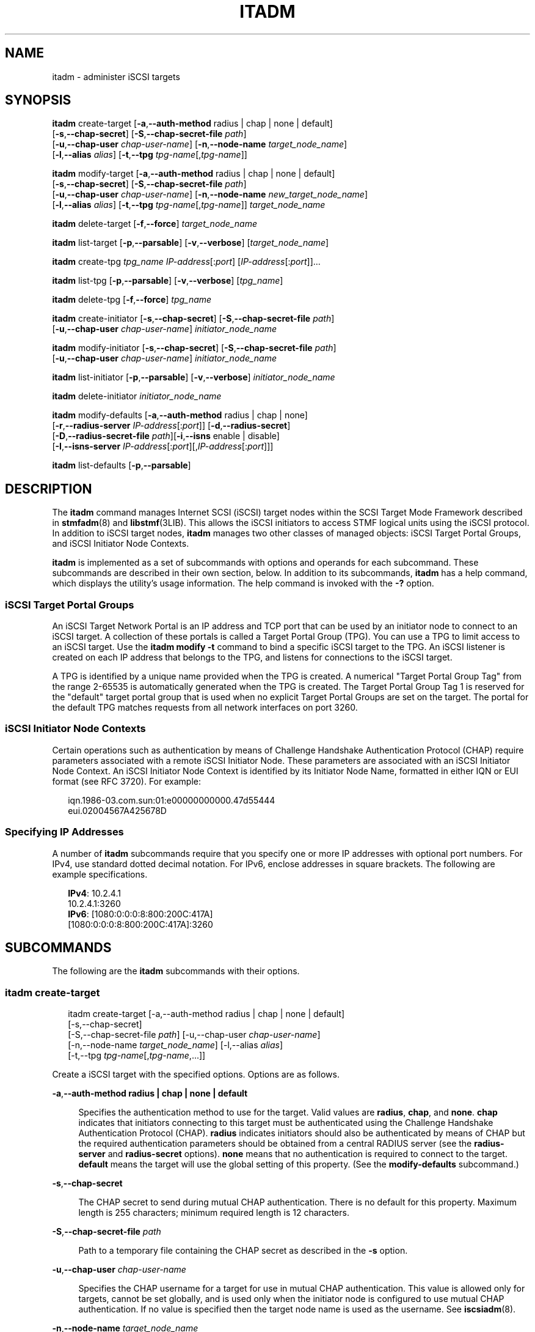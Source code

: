 '\" t
.\" The contents of this file are subject to the terms of the
.\" Common Development and Distribution License (the "License").
.\" You may not use this file except in compliance with the License.
.\"
.\" You can obtain a copy of the license at usr/src/OPENSOLARIS.LICENSE
.\" or http://www.opensolaris.org/os/licensing.
.\" See the License for the specific language governing permissions
.\" and limitations under the License.
.\"
.\" When distributing Covered Code, include this CDDL HEADER in each
.\" file and include the License file at usr/src/OPENSOLARIS.LICENSE.
.\" If applicable, add the following below this CDDL HEADER, with the
.\" fields enclosed by brackets "[]" replaced with your own identifying
.\" information: Portions Copyright [yyyy] [name of copyright owner]
.\"
.\"
.\" Copyright (c) 2008, Sun Microsystems, Inc. All Rights Reserved
.\" Copyright 2014 Nexenta Systems, Inc.  All rights reserved.
.\"
.TH ITADM 8 "April 9, 2016"
.SH NAME
itadm \- administer iSCSI targets
.SH SYNOPSIS
.LP
.nf
\fBitadm\fR create-target [\fB-a\fR,\fB--auth-method\fR radius | chap | none | default]
     [\fB-s\fR,\fB--chap-secret\fR] [\fB-S\fR,\fB--chap-secret-file\fR \fIpath\fR]
     [\fB-u\fR,\fB--chap-user\fR \fIchap-user-name\fR] [\fB-n\fR,\fB--node-name\fR \fItarget_node_name\fR]
     [\fB-l\fR,\fB--alias\fR \fIalias\fR] [\fB-t\fR,\fB--tpg\fR \fItpg-name\fR[,\fItpg-name\fR]]
.fi

.LP
.nf
\fBitadm\fR modify-target [\fB-a\fR,\fB--auth-method\fR radius | chap | none | default]
     [\fB-s\fR,\fB--chap-secret\fR] [\fB-S\fR,\fB--chap-secret-file\fR \fIpath\fR]
     [\fB-u\fR,\fB--chap-user\fR \fIchap-user-name\fR] [\fB-n\fR,\fB--node-name\fR \fInew_target_node_name\fR]
     [\fB-l\fR,\fB--alias\fR \fIalias\fR] [\fB-t\fR,\fB--tpg\fR \fItpg-name\fR[,\fItpg-name\fR]] \fItarget_node_name\fR
.fi

.LP
.nf
\fBitadm\fR delete-target [\fB-f\fR,\fB--force\fR] \fItarget_node_name\fR
.fi

.LP
.nf
\fBitadm\fR list-target [\fB-p\fR,\fB--parsable\fR] [\fB-v\fR,\fB--verbose\fR] [\fItarget_node_name\fR]
.fi

.LP
.nf
\fBitadm\fR create-tpg \fItpg_name\fR \fIIP-address\fR[:\fIport\fR] [\fIIP-address\fR[:\fIport\fR]]...
.fi

.LP
.nf
\fBitadm\fR list-tpg [\fB-p\fR,\fB--parsable\fR] [\fB-v\fR,\fB--verbose\fR] [\fItpg_name\fR]
.fi

.LP
.nf
\fBitadm\fR delete-tpg  [\fB-f\fR,\fB--force\fR] \fItpg_name\fR
.fi

.LP
.nf
\fBitadm\fR create-initiator [\fB-s\fR,\fB--chap-secret\fR] [\fB-S\fR,\fB--chap-secret-file\fR \fIpath\fR]
     [\fB-u\fR,\fB--chap-user\fR \fIchap-user-name\fR] \fIinitiator_node_name\fR
.fi

.LP
.nf
\fBitadm\fR modify-initiator [\fB-s\fR,\fB--chap-secret\fR] [\fB-S\fR,\fB--chap-secret-file\fR \fIpath\fR]
     [\fB-u\fR,\fB--chap-user\fR \fIchap-user-name\fR] \fIinitiator_node_name\fR
.fi

.LP
.nf
\fBitadm\fR list-initiator [\fB-p\fR,\fB--parsable\fR] [\fB-v\fR,\fB--verbose\fR] \fIinitiator_node_name\fR
.fi

.LP
.nf
\fBitadm\fR delete-initiator \fIinitiator_node_name\fR
.fi

.LP
.nf
\fBitadm\fR modify-defaults [\fB-a\fR,\fB--auth-method\fR radius | chap | none]
     [\fB-r\fR,\fB--radius-server\fR \fIIP-address\fR[:\fIport\fR]] [\fB-d\fR,\fB--radius-secret\fR]
     [\fB-D\fR,\fB--radius-secret-file\fR \fIpath\fR][\fB-i\fR,\fB--isns\fR enable | disable]
     [\fB-I\fR,\fB--isns-server\fR \fIIP-address\fR[:\fIport\fR][,\fIIP-address\fR[:\fIport\fR]]]
.fi

.LP
.nf
\fBitadm\fR list-defaults [\fB-p\fR,\fB--parsable\fR]
.fi

.SH DESCRIPTION
.LP
The \fBitadm\fR command manages Internet SCSI (iSCSI) target nodes within the
SCSI Target Mode Framework described in \fBstmfadm\fR(8) and
\fBlibstmf\fR(3LIB).  This allows the iSCSI initiators to access STMF logical
units using the iSCSI protocol. In addition to iSCSI target nodes, \fBitadm\fR
manages two other classes of managed objects: iSCSI Target Portal Groups, and
iSCSI Initiator Node Contexts.
.sp
.LP
\fBitadm\fR is implemented as a set of subcommands with options and operands
for each subcommand. These subcommands are described in their own section,
below. In addition to its subcommands, \fBitadm\fR has a help command, which
displays the utility's usage information. The help command is invoked with the
\fB-?\fR option.
.SS "iSCSI Target Portal Groups"
.LP
An iSCSI Target Network Portal is an IP address and TCP port that can be used
by an initiator node to connect to an iSCSI target. A collection of  these
portals is called a Target Portal Group (TPG). You can use a TPG  to limit
access to an iSCSI target. Use the \fBitadm modify\fR \fB-t\fR command to  bind
a specific iSCSI target to the TPG. An iSCSI listener is created on  each IP
address that belongs to the TPG, and listens for connections to  the iSCSI
target.
.sp
.LP
A TPG is identified by a unique name provided when the TPG is created. A
numerical "Target Portal Group Tag" from the range 2-65535 is automatically
generated when the TPG is created. The Target Portal Group Tag 1 is reserved
for the "default" target portal group that is used when no explicit Target
Portal Groups are set on the target. The portal for the default TPG matches
requests from all network interfaces on port  3260.
.SS "iSCSI Initiator Node Contexts"
.LP
Certain operations such as authentication by means of Challenge Handshake
Authentication Protocol (CHAP) require parameters associated with a remote
iSCSI Initiator Node. These parameters are associated with an iSCSI Initiator
Node Context. An iSCSI Initiator Node Context is identified by its Initiator
Node Name, formatted in either IQN or EUI format (see RFC 3720). For example:
.sp
.in +2
.nf
iqn.1986-03.com.sun:01:e00000000000.47d55444
eui.02004567A425678D
.fi
.in -2
.sp

.SS "Specifying IP Addresses"
.LP
A number of \fBitadm\fR subcommands require that you specify one or more IP
addresses with optional port numbers. For IPv4, use standard dotted decimal
notation. For IPv6, enclose addresses in square brackets. The following are
example specifications.
.sp
.in +2
.nf
\fBIPv4\fR:  10.2.4.1
       10.2.4.1:3260
\fBIPv6\fR:  [1080:0:0:0:8:800:200C:417A]
       [1080:0:0:0:8:800:200C:417A]:3260
.fi
.in -2
.sp

.SH SUBCOMMANDS
.LP
The following are the \fBitadm\fR subcommands with their options.
.SS "\fBitadm create-target\fR"
.in +2
.nf
itadm create-target [-a,--auth-method radius | chap | none | default]
     [-s,--chap-secret]
     [-S,--chap-secret-file \fIpath\fR] [-u,--chap-user \fIchap-user-name\fR]
     [-n,--node-name \fItarget_node_name\fR] [-l,--alias \fIalias\fR]
     [-t,--tpg \fItpg-name\fR[,\fItpg-name\fR,...]]
.fi
.in -2
.sp

.sp
.LP
Create a iSCSI target with the specified options. Options are as follows.
.sp
.ne 2
.na
\fB\fB-a\fR,\fB--auth-method\fR \fBradius | chap | none | default\fR\fR
.ad
.sp .6
.RS 4n
Specifies the authentication method to use for the target. Valid values are
\fBradius\fR, \fBchap\fR, and \fBnone\fR. \fBchap\fR indicates that initiators
connecting to this target must be authenticated using the Challenge Handshake
Authentication Protocol (CHAP). \fBradius\fR indicates initiators should also
be authenticated by means of CHAP but the required authentication parameters
should  be obtained from a central RADIUS server (see the \fBradius-server\fR
and \fBradius-secret\fR options). \fBnone\fR means that no authentication is
required to connect to the target. \fBdefault\fR means the target will use the
global setting of this property.  (See the \fBmodify-defaults\fR subcommand.)
.RE

.sp
.ne 2
.na
\fB\fB-s\fR,\fB--chap-secret\fR\fR
.ad
.sp .6
.RS 4n
The CHAP secret to send during mutual CHAP authentication. There is no default
for this property. Maximum length is 255 characters; minimum required length is
12 characters.
.RE

.sp
.ne 2
.na
\fB\fB-S\fR,\fB--chap-secret-file\fR \fIpath\fR\fR
.ad
.sp .6
.RS 4n
Path to a temporary file containing the CHAP secret as described in the
\fB-s\fR option.
.RE

.sp
.ne 2
.na
\fB\fB-u\fR,\fB--chap-user\fR \fIchap-user-name\fR\fR
.ad
.sp .6
.RS 4n
Specifies the CHAP username for a target for use in mutual CHAP authentication.
This value is allowed only for targets, cannot be set globally, and is used
only when the initiator node is configured to use mutual CHAP authentication.
If no value is specified then the target node name is used as the username. See
\fBiscsiadm\fR(8).
.RE

.sp
.ne 2
.na
\fB\fB-n\fR,\fB--node-name\fR \fItarget_node_name\fR\fR
.ad
.sp .6
.RS 4n
An iSCSI Target Node is identified by its Target Node Name, formatted in either
IQN or EUI format (see RFC 3720). This option establishes that name.
.RE

.sp
.ne 2
.na
\fB\fB-l\fR,\fB--alias\fR \fIalias\fR\fR
.ad
.sp .6
.RS 4n
An alternate identifier associated with a target node. The identifier does not
need to be unique.
.RE

.sp
.ne 2
.na
\fB\fB-t\fR,\fB--tpg\fR \fItpg-name\fR[,\fItpg-name\fR,...]\fR
.ad
.sp .6
.RS 4n
A list of Target Portal Group (TPG) identifiers that specifies the TPGs that an
initiator can use to access a specific target or the keyword \fBdefault\fR.  If
\fBdefault\fR is specified, the target will use the default portal,
\fBINADDR_ANY:3260\fR.
.RE

.SS "\fBitadm modify-target\fR"
.in +2
.nf
itadm modify-target [\fB-a\fR,\fB--auth-method\fR radius | chap | none | default]
     [\fB-s\fR,\fB--chap-secret\fR] [\fB-S\fR,\fB--chap-secret-file\fR \fIpath\fR]
     [\fB-u\fR,\fB--chap-user\fR \fIchap-user-name\fR] [\fB-n\fR,\fB--node-name\fR \fInew_tgt_node_name\fR]
     [\fB-l\fR,\fB--alias\fR \fIalias\fR] [\fB-t\fR,\fB--tpg\fR \fItpg-name\fR[,\fItpg-name\fR]] \fItarget_node_name\fR
.fi
.in -2
.sp

.sp
.LP
Modify an iSCSI target according to the specified options. Options are as
follows.
.sp
.ne 2
.na
\fB\fB-a\fR,\fB--auth-method\fR \fBradius | chap | none | default\fR\fR
.ad
.sp .6
.RS 4n
As described under the \fBcreate-target\fR subcommand, above.
.RE

.sp
.ne 2
.na
\fB\fB-s\fR,\fB--chap-secret\fR\fR
.ad
.sp .6
.RS 4n
As described under the \fBcreate-target\fR subcommand, above.
.RE

.sp
.ne 2
.na
\fB\fB-S\fR,\fB--chap-secret-file\fR \fIpath\fR\fR
.ad
.sp .6
.RS 4n
As described under the \fBcreate-target\fR subcommand, above.
.RE

.sp
.ne 2
.na
\fB\fB-u\fR,\fB--chap-user\fR \fIchap-user-name\fR\fR
.ad
.sp .6
.RS 4n
As described under the \fBcreate-target\fR subcommand, above. To remove an
explicitly set CHAP username use \fB-u\fR \fBnone\fR.
.RE

.sp
.ne 2
.na
\fB\fB-n\fR,\fB--node-name\fR \fItarget_node_name\fR\fR
.ad
.sp .6
.RS 4n
Renames the target. See also the description of \fB-n\fR under the
\fBcreate-target\fR subcommand, above.
.RE

.sp
.ne 2
.na
\fB\fB-l\fR,\fB--alias\fR \fIalias\fR\fR
.ad
.sp .6
.RS 4n
As described under the \fBcreate-target\fR subcommand, above. To remove an
explicitly set alias use \fB-l\fR \fBnone\fR.
.RE

.sp
.ne 2
.na
\fB\fB-t\fR,\fB--tpg\fR \fItpg-name\fR[,\fItpg-name\fR,...]\fR
.ad
.sp .6
.RS 4n
As described under the \fBcreate-target\fR subcommand, above.
.RE

.SS "\fBitadm list-target\fR"
.in +2
.nf
itadm list-target [\fB-p\fR,\fB--parsable\fR] [\fB-v\fR,\fB--verbose\fR] [\fItarget_node_name\fR]
.fi
.in -2
.sp

.sp
.LP
List information about the configured targets. If \fItarget_node_name\fR is
specified, list only the information for that target. Options are as follows.

.sp
.ne 2
.na
\fB\fB-p\fR,\fB--parsable\fR\fR
.ad
.sp .6
.RS 4n
Used for scripting mode. Do not print headers and separate fields by a single
tab instead of arbitrary white space.
.RE

.sp
.ne 2
.na
\fB\fB-v\fR,\fB--verbose\fR\fR
.ad
.sp .6
.RS 4n
Verbose mode.
.RE

.SS "\fBitadm delete-target\fR"
.in +2
.nf
itadm delete-target [\fB-f\fR,\fB--force\fR] \fItarget_node_name\fR
.fi
.in -2
.sp

.sp
.LP
Delete the target specified by \fItarget_node_name\fR. The target must be
\fBoffline\fR before it can be deleted. Option is as follows.
.sp
.ne 2
.na
\fB\fB-f\fR,\fB--force\fR\fR
.ad
.sp .6
.RS 4n
If the target persists in an online state, this option attempts to offline the
target before deleting it.
.RE

.SS "\fBitadm create-tpg\fR"
.in +2
.nf
itadm create-tpg \fItpg_name\fR \fIIP-address\fR[:\fIport\fR]...
.fi
.in -2
.sp

.sp
.LP
Create an iSCSI target portal group made up of the specified portals and assign
it the identifier \fItpg_name\fR. Each portal is an IP address and port pair.
IPv4 portals are specified in dotted address notation, for example,
\fB172.31.255.255\fR. IPv6 portal addresses must be enclosed in square
brackets.
.sp
.LP
This subcommand has no options.
.SS "\fBitadm list-tpg\fR"
.in +2
.nf
itadm list-tpg [\fB-p\fR,\fB--parsable\fR] [\fB-v\fR,\fB--verbose\fR] [\fItpg_name\fR]
.fi
.in -2
.sp

.sp
.LP
List information about the configured target portal group. If \fItpg_name\fR is
specified then list only the information about the target portal group
associated with that \fItpg_name\fR. Options are as follows.

.sp
.ne 2
.na
\fB\fB-p\fR,\fB--parsable\fR\fR
.ad
.sp .6
.RS 4n
Used for scripting mode. Do not print headers and separate fields by a single
tab instead of arbitrary white space.
.RE

.sp
.ne 2
.na
\fB\fB-v\fR,\fB--verbose\fR\fR
.ad
.sp .6
.RS 4n
Verbose mode.
.RE

.SS "\fBitadm delete-tpg\fR"
.in +2
.nf
itadm delete-tpg  [\fB-f\fR,\fB--force\fR] \fItpg_name\fR
.fi
.in -2
.sp

.sp
.LP
Delete the target portal group associated with \fItpg_name\fR. Option is as
follows.
.sp
.ne 2
.na
\fB\fB-f\fR,\fB--force\fR\fR
.ad
.sp .6
.RS 4n
If the TPG is associated with any targets, the request to delete will be denied
unless this option is specified.
.RE

.SS "\fBitadm create-initiator\fR"
.in +2
.nf
itadm create-initiator [\fB-s\fR,\fB--chap-secret\fR] [\fB-S\fR,\fB--chap-secret-file\fR \fIpath\fR]
     [\fB-u\fR,\fB--chap-user\fR \fIchap-user-name\fR] \fIinitiator_node_name\fR
.fi
.in -2
.sp

.sp
.LP
Configure parameters associated with the remote initiator named
\fIinitiator_node_name\fR. Options are as follows.
.sp
.ne 2
.na
\fB\fB-s\fR,\fB--chap-secret\fR\fR
.ad
.sp .6
.RS 4n
As described under the \fBcreate-target\fR subcommand, above.
.RE

.sp
.ne 2
.na
\fB\fB-S\fR,\fB--chap-secret-file\fR \fIpath\fR\fR
.ad
.sp .6
.RS 4n
As described under the \fBcreate-target\fR subcommand, above.
.RE

.sp
.ne 2
.na
\fB\fB-u\fR,\fB--chap-user\fR \fIchap-user-name\fR\fR
.ad
.sp .6
.RS 4n
Specifies the CHAP username for an initiator, for use in CHAP authentication.
If no value is specified then the initiator node name is used as the username.
.RE

.SS "\fBitadm modify-initiator\fR"
.in +2
.nf
itadm modify-initiator [\fB-s\fR,\fB--chap-secret\fR] [\fB-S\fR,\fB--chap-secret-file\fR \fIpath\fR]
     [\fB-u\fR,\fB--chap-user\fR \fIchap-user-name\fR] \fIinitiator_node_name\fR
.fi
.in -2
.sp

.sp
.LP
Modify parameters associated with the remote initiator named
\fIinitiator_node_name\fR. Options are as follows.
.sp
.ne 2
.na
\fB\fB-s\fR,\fB--chap-secret\fR\fR
.ad
.sp .6
.RS 4n
As described under the \fBcreate-target\fR subcommand, above.
.RE

.sp
.ne 2
.na
\fB\fB-S\fR,\fB--chap-secret-file\fR \fIpath\fR\fR
.ad
.sp .6
.RS 4n
As described under the \fBcreate-target\fR subcommand, above.
.RE

.sp
.ne 2
.na
\fB\fB-u\fR,\fB--chap-user\fR \fIchap-user-name\fR\fR
.ad
.sp .6
.RS 4n
Specifies the CHAP username for an initiator, for use in CHAP authentication.
If no value is specified then the initiator node name is used as the username.
.RE

.SS "\fBitadm delete-initiator\fR"
.in +2
.nf
itadm delete-initiator \fIinitiator_node_name\fR
.fi
.in -2
.sp

.sp
.LP
Delete parameters associated with the remote initiator named
\fIinitiator_node_name\fR. This subcommand has no options.
.SS "\fBitadm list-initiator\fR"
.in +2
.nf
\fBitadm\fR list-initiator [\fB-p\fR,\fB--parsable\fR] [\fB-v\fR,\fB--verbose\fR] \fIinitiator_node_name\fR
.fi
.in -2
.sp

.sp
.LP
List parameters associated with the initiator named \fIinitiator_node_name\fR.
Options are as follows.

.sp
.ne 2
.na
\fB\fB-p\fR,\fB--parsable\fR\fR
.ad
.sp .6
.RS 4n
Used for scripting mode. Do not print headers and separate fields by a single
tab instead of arbitrary white space.
.RE

.sp
.ne 2
.na
\fB\fB-v\fR,\fB--verbose\fR\fR
.ad
.sp .6
.RS 4n
Verbose mode.
.RE

.SS "\fBitadm modify-defaults\fR"
.in +2
.nf
itadm modify-defaults [\fB-a\fR,\fB--auth-method\fR radius | chap | none]
     [\fB-r\fR,\fB--radius-server\fR \fIIP-address\fR[:\fIport\fR]] [\fB-d\fR,\fB--radius-secret\fR]
     [\fB-D\fR,\fB--radius-secret-file\fR \fIpath\fR][\fB-i\fR,\fB--isns\fR enable | disable]
     [\fB-I\fR,\fB--isns-server\fR \fIIP-address\fR[:\fIport\fR][,\fIIP-address\fR[:\fIport\fR]]]
.fi
.in -2
.sp

.sp
.LP
Modify default parameters. Options are as follows.
.sp
.ne 2
.na
\fB\fB-a\fR,\fB--auth-method\fR \fBradius | chap | none\fR\fR
.ad
.sp .6
.RS 4n
Specifies the default authentication method to use for all targets. Valid
values are \fBradius\fR, \fBchap\fR, and \fBnone\fR. \fBchap\fR indicates that
initiators connecting to this target must be authenticated using Challenge
Handshake Authentication Protocol (CHAP). \fBradius\fR indicates initiators
should also be authenticated by means of CHAP, but the required authentication
parameters should be obtained from a central RADIUS server. (See
\fB--radius-server\fR and \fB--radius-secret\fR options.) \fBnone\fR means that
no authentication is required to connect to the target. Individual targets can
override this global setting using the \fB-a\fR option of the
\fBcreate-target\fR and \fBmodify-target\fR subcommands.
.RE

.sp
.ne 2
.na
\fB\fB-d\fR,\fB--radius-secret\fR\fR
.ad
.sp .6
.RS 4n
RADIUS Shared Secret for centralized CHAP authentication.
.RE

.sp
.ne 2
.na
\fB\fB-D\fR,\fB--radius-secret-file\fR \fIpath\fR\fR
.ad
.sp .6
.RS 4n
Path to a temporary file containing the CHAP secret as described in the
\fB-d\fR option.
.RE

.sp
.ne 2
.na
\fB\fB-i\fR,\fB--sns\fR \fBenable | disable\fR\fR
.ad
.sp .6
.RS 4n
Specifies whether targets should be registered with the set of defined iSCSI
Name Service (iSNS) servers.
.RE

.sp
.ne 2
.na
\fB\fB-I\fR,\fB--isns-server\fR
\fIIP-address\fR[:\fIport\fR][,\fIIP-address\fR[:\fIport\fR],...]\fR
.ad
.sp .6
.RS 4n
Defines a list of iSNS servers with which iSCSI target nodes will be registered
when the \fBisns\fR option associated with the respective target is set. Up to
eight iSNS servers can be specified. To remove all iSNS servers, use \fB-I\fR
\fBnone\fR.
.RE

.sp
.ne 2
.na
\fB\fB-r\fR,\fB--radius-server\fR \fIIP-address\fR[:\fIport\fR]\fR
.ad
.sp .6
.RS 4n
Specify the IP address of the RADIUS server used for centralized CHAP
authentication.
.RE

.SS "\fBitadm list-defaults\fR"
.in +2
.nf
itadm list-defaults [\fB-p\fR,\fB--parsable\fR]
.fi
.in -2
.sp

.sp
.LP
List information about the default properties. Option is as follows.

.sp
.ne 2
.na
\fB\fB-p\fR,\fB--parsable\fR\fR
.ad
.sp .6
.RS 4n
Used for scripting mode. Do not print headers and separate fields by a single
tab instead of arbitrary white space.
.RE

.SH EXAMPLES
.LP
\fBExample 1 \fRCreating a Target
.sp
.LP
The following command creates a target.

.sp
.in +2
.nf
# \fBitadm create-target\fR
Target iqn.1986-03.com.sun:02:72e1b181-7bce-c0e6-851e-ec0d8cf14b7a
successfully created
.fi
.in -2
.sp

.LP
\fBExample 2 \fRCreating a Target with a Specific Name
.sp
.LP
The following command creates a target with a specific IQN.

.sp
.in +2
.nf
# \fBitadm create-target -n eui.20387ab8943ef7548\fR
or:
# \fBitadm create-target \e
-n iqn.1986-03.com.sun:02:a9a366f8-cc2b-f291-840948c7f29e\fR
.fi
.in -2
.sp

.LP
\fBExample 3 \fRChanging a Name
.sp
.LP
The following command changes an IQN for an existing target.

.sp
.in +2
.nf
# \fBitadm modify-target -n eui.20387ab8943ef7548 \e
iqn.1986-03.com.sun:02:a9a366f8-909b-cc2b-f291-840948c7f29e\fR
.fi
.in -2
.sp

.LP
\fBExample 4 \fRSetting up CHAP Authentication
.sp
.LP
The following command sets up CHAP authentication for a target using the
default CHAP username.

.sp
.in +2
.nf
# \fBitadm modify-initiator -s iqn.1986-03.com.sun:01:e00000000000.47d55444\fR
\fBEnter CHAP secret:\fR *********
\fBRe-enter secret:\fR *********

# \fBitadm modify-target -a chap eui.20387ab8943ef7548\fR
.fi
.in -2
.sp

.LP
\fBExample 5 \fRCreating Target Portal Groups
.sp
.LP
The following command creates two target portal groups, \fBA\fR and \fBB\fR,
using port 8000 for the addresses in TPG 2.

.sp
.in +2
.nf
# \fBitadm create-tpg A 192.168.0.1 192.168.0.2\fR
# \fBitadm create-tpg B 192.168.0.2:8000 192.168.0.2:8000\fR
.fi
.in -2
.sp

.LP
\fBExample 6 \fRConfiguring a Target to Use TPGs
.sp
.LP
The following command configures a target to use TPGs A and B.

.sp
.in +2
.nf
# \fBitadm modify-target -t A,B eui.20387ab8943ef7548\fR
.fi
.in -2
.sp

.LP
\fBExample 7 \fRSetting up RADIUS Authentication for Specific Target
.sp
.LP
The following command sets up RADIUS authentication for a specific target.

.sp
.in +2
.nf
# \fBitadm modify-defaults -r 192.168.10.1 -d\fR
\fBEnter RADIUS secret:\fR *********
\fBRe-enter secret:\fR *********

# \fBitadm modify-target -a radius eui.20387ab8943ef7548\fR
.fi
.in -2
.sp

.LP
\fBExample 8 \fRSetting up RADIUS Authentication for All Targets
.sp
.LP
The following command sets up RADIUS authentication for all targets.

.sp
.in +2
.nf
# \fBitadm modify-defaults -d -r 192.168.10.1 -a radius\fR
\fBEnter RADIUS secret:\fR *********
\fBRe-enter secret:\fR *********
.fi
.in -2
.sp

.sp
.LP
The preceding command assumes all targets were created with \fB-a\fR
\fBdefault\fR.

.LP
\fBExample 9 \fRListing Default Properties
.sp
.LP
The following command lists default properties.

.sp
.in +2
.nf
# \fBitadm list-defaults\fR
iSCSI Target Default Properties:

alias:          \fInone\fR
auth:           \fInone\fR
radiusserver:   \fInone\fR
radiussecret:   unset
isns:           disabled
isnsserver:     2.3.4.5,4.5.6.7
.fi
.in -2
.sp

.LP
\fBExample 10 \fRListing Targets
.sp
.LP
The following command lists targets.

.sp
.in +2
.nf
# \fBitadm list-target\fR
TARGET NAME                                           STATE    SESSIONS
iqn.1986-03.com.sun:02:72e1b181-7bce-c0e6-851e-ec0d8cf14b7a  online   0
iqn.1986-03.com.sun:02:2cb0c526-c05a-e279-e396-a367006f4227  online   0
iqn.1986-03.com.sun:02:d14125bb-1c9d-c28d-97b0-f89259b642f3  online   0
iqn.1986-03.com.sun:02:03ff9fc5-794a-e9b4-a081-bb82917c292a  online   0
.fi
.in -2
.sp

.LP
\fBExample 11 \fRListing Targets (Verbose)
.sp
.LP
The following command lists targets with the verbose option.

.sp
.in +2
.nf
# \fBitadm list-target -v\fR
TARGET NAME                                           STATE    SESSIONS
iqn.1986-03.com.sun:02:d23e68d8-2d79-c988-98e7-a6361689d33c  online   0
       alias:                  -
       auth:                   none (defaults)
       targetchapuser:         -
       targetchapsecret:       unset
       tpg-tags:               default
iqn.1986-03.com.sun:02:94ec46d4-c8e1-6993-ef03-ffc1dcd66606  online   1
       alias:                  -
       auth:                   chap
       targetchapuser:         -
       targetchapsecret:       unset
       tpg-tags:               nge1_ipv4 = 3
.fi
.in -2
.sp

.LP
\fBExample 12 \fRListing a Specific Target
.sp
.LP
The following command lists targets with the verbose option.

.sp
.in +2
.nf
# \fBitadm list-target -v \e
iqn.1986-03.com.sun:02:2cb0c526-c05a-e279-e396-a367006f4227\fR
TARGET NAME                                           STATE    SESSIONS
iqn.1986-03.com.sun:02:2cb0c526-c05a-e279-e396-a367006f4227  online   1
        alias:                  -
        auth:                   chap
        targetchapuser:         -
        targetchapsecret:       unset
        tpg-tags:               nge1_ipv4 = 3
.fi
.in -2
.sp

.SH ATTRIBUTES
.LP
See \fBattributes\fR(5) for descriptions of the following attributes:
.sp

.sp
.TS
box;
c | c
l | l .
ATTRIBUTE TYPE	ATTRIBUTE VALUE
_
Interface Stability	Committed
.TE

.SH SEE ALSO
.LP
\fBiscsiadm\fR(8), \fBstmfadm\fR(8), \fBlibstmf\fR(3LIB), \fBattributes\fR(5)
